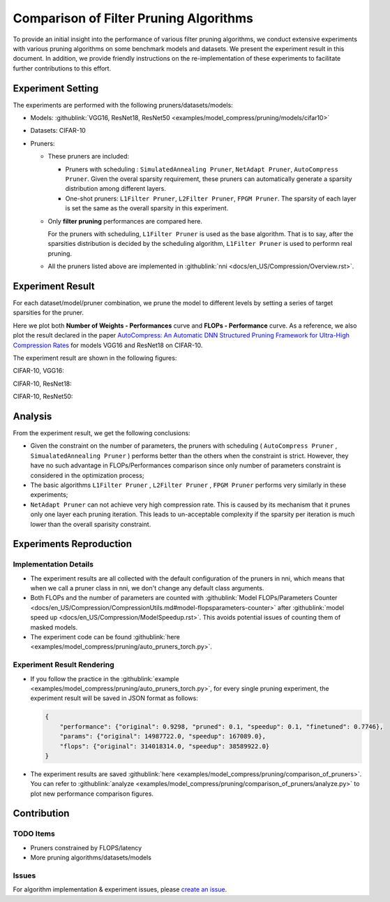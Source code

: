 Comparison of Filter Pruning Algorithms
=======================================

To provide an initial insight into the performance of various filter pruning algorithms, 
we conduct extensive experiments with various pruning algorithms on some benchmark models and datasets.
We present the experiment result in this document.
In addition, we provide friendly instructions on the re-implementation of these experiments to facilitate further contributions to this effort.

Experiment Setting
------------------

The experiments are performed with the following pruners/datasets/models:


* 
  Models: :githublink:`VGG16, ResNet18, ResNet50 <examples/model_compress/pruning/models/cifar10>`

* 
  Datasets: CIFAR-10

* 
  Pruners: 


  * These pruners are included:

    * Pruners with scheduling : ``SimulatedAnnealing Pruner``\ , ``NetAdapt Pruner``\ , ``AutoCompress Pruner``.
      Given the overal sparsity requirement, these pruners can automatically generate a sparsity distribution among different layers.
    * One-shot pruners: ``L1Filter Pruner``\ , ``L2Filter Pruner``\ , ``FPGM Pruner``.
      The sparsity of each layer is set the same as the overall sparsity in this experiment.

  * 
    Only **filter pruning** performances are compared here. 

    For the pruners with scheduling, ``L1Filter Pruner`` is used as the base algorithm. That is to say, after the sparsities distribution is decided by the scheduling algorithm, ``L1Filter Pruner`` is used to performn real pruning.

  * 
    All the pruners listed above are implemented in :githublink:`nni <docs/en_US/Compression/Overview.rst>`.

Experiment Result
-----------------

For each dataset/model/pruner combination, we prune the model to different levels by setting a series of target sparsities for the pruner. 

Here we plot both **Number of Weights - Performances** curve and **FLOPs - Performance** curve. 
As a reference, we also plot the result declared in the paper `AutoCompress: An Automatic DNN Structured Pruning Framework for Ultra-High Compression Rates <http://arxiv.org/abs/1907.03141>`__ for models VGG16 and ResNet18 on CIFAR-10.

The experiment result are shown in the following figures:

CIFAR-10, VGG16:


.. image:: ../../../examples/model_compress/pruning/comparison_of_pruners/img/performance_comparison_vgg16.png
   :target: ../../../examples/model_compress/pruning/comparison_of_pruners/img/performance_comparison_vgg16.png
   :alt: 


CIFAR-10, ResNet18:


.. image:: ../../../examples/model_compress/pruning/comparison_of_pruners/img/performance_comparison_resnet18.png
   :target: ../../../examples/model_compress/pruning/comparison_of_pruners/img/performance_comparison_resnet18.png
   :alt: 


CIFAR-10, ResNet50:


.. image:: ../../../examples/model_compress/pruning/comparison_of_pruners/img/performance_comparison_resnet50.png
   :target: ../../../examples/model_compress/pruning/comparison_of_pruners/img/performance_comparison_resnet50.png
   :alt: 


Analysis
--------

From the experiment result, we get the following conclusions:


* Given the constraint on the number of parameters, the pruners with scheduling ( ``AutoCompress Pruner`` , ``SimualatedAnnealing Pruner`` ) performs better than the others when the constraint is strict. However, they have no such advantage in FLOPs/Performances comparison since only number of parameters constraint is considered in the optimization process; 
* The basic algorithms ``L1Filter Pruner`` , ``L2Filter Pruner`` , ``FPGM Pruner`` performs very similarly in these experiments; 
* ``NetAdapt Pruner`` can not achieve very high compression rate. This is caused by its mechanism that it prunes only one layer each pruning iteration. This leads to un-acceptable complexity if the sparsity per iteration is much lower than the overall sparisity constraint.

Experiments Reproduction
------------------------

Implementation Details
^^^^^^^^^^^^^^^^^^^^^^


* 
  The experiment results are all collected with the default configuration of the pruners in nni, which means that when we call a pruner class in nni, we don't change any default class arguments.

* 
  Both FLOPs and the number of parameters are counted with :githublink:`Model FLOPs/Parameters Counter <docs/en_US/Compression/CompressionUtils.md#model-flopsparameters-counter>` after :githublink:`model speed up <docs/en_US/Compression/ModelSpeedup.rst>`.
  This avoids potential issues of counting them of masked models.

* 
  The experiment code can be found :githublink:`here <examples/model_compress/pruning/auto_pruners_torch.py>`.

Experiment Result Rendering
^^^^^^^^^^^^^^^^^^^^^^^^^^^


* 
  If you follow the practice in the :githublink:`example <examples/model_compress/pruning/auto_pruners_torch.py>`\ , for every single pruning experiment, the experiment result will be saved in JSON format as follows:

  .. code-block:: json

       {
           "performance": {"original": 0.9298, "pruned": 0.1, "speedup": 0.1, "finetuned": 0.7746}, 
           "params": {"original": 14987722.0, "speedup": 167089.0}, 
           "flops": {"original": 314018314.0, "speedup": 38589922.0}
       }

* 
  The experiment results are saved :githublink:`here <examples/model_compress/pruning/comparison_of_pruners>`. 
  You can refer to :githublink:`analyze <examples/model_compress/pruning/comparison_of_pruners/analyze.py>` to plot new performance comparison figures.

Contribution
------------

TODO Items
^^^^^^^^^^


* Pruners constrained by FLOPS/latency
* More pruning algorithms/datasets/models

Issues
^^^^^^

For algorithm implementation & experiment issues, please `create an issue <https://github.com/microsoft/nni/issues/new/>`__.
